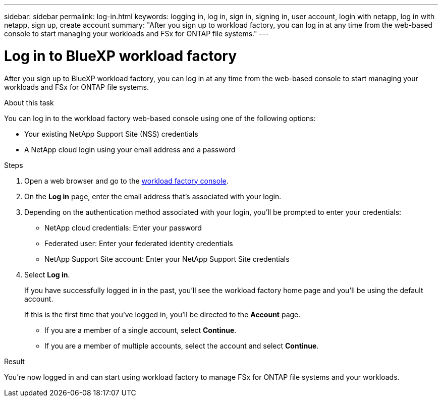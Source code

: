 ---
sidebar: sidebar
permalink: log-in.html
keywords: logging in, log in, sign in, signing in, user account, login with netapp, log in with netapp, sign up, create account
summary: "After you sign up to workload factory, you can log in at any time from the web-based console to start managing your workloads and FSx for ONTAP file systems."
---

= Log in to BlueXP workload factory
:icons: font
:imagesdir: ./media/

[.lead]
After you sign up to BlueXP workload factory, you can log in at any time from the web-based console to start managing your workloads and FSx for ONTAP file systems.

.About this task

You can log in to the workload factory web-based console using one of the following options:

* Your existing NetApp Support Site (NSS) credentials
* A NetApp cloud login using your email address and a password

.Steps

. Open a web browser and go to the https://console.workloads.netapp.com[workload factory console^].

. On the *Log in* page, enter the email address that's associated with your login.

. Depending on the authentication method associated with your login, you'll be prompted to enter your credentials:
+
* NetApp cloud credentials: Enter your password
* Federated user: Enter your federated identity credentials
* NetApp Support Site account: Enter your NetApp Support Site credentials

. Select *Log in*.
+
If you have successfully logged in in the past, you'll see the workload factory home page and you'll be using the default account. 
+
If this is the first time that you've logged in, you'll be directed to the *Account* page.
+
* If you are a member of a single account, select *Continue*.
* If you are a member of multiple accounts, select the account and select *Continue*.

.Result

You're now logged in and can start using workload factory to manage FSx for ONTAP file systems and your workloads.
